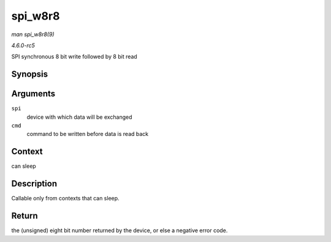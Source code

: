 .. -*- coding: utf-8; mode: rst -*-

.. _API-spi-w8r8:

========
spi_w8r8
========

*man spi_w8r8(9)*

*4.6.0-rc5*

SPI synchronous 8 bit write followed by 8 bit read


Synopsis
========

.. c:function:: ssize_t spi_w8r8( struct spi_device * spi, u8 cmd )

Arguments
=========

``spi``
    device with which data will be exchanged

``cmd``
    command to be written before data is read back


Context
=======

can sleep


Description
===========

Callable only from contexts that can sleep.


Return
======

the (unsigned) eight bit number returned by the device, or else a
negative error code.


.. ------------------------------------------------------------------------------
.. This file was automatically converted from DocBook-XML with the dbxml
.. library (https://github.com/return42/sphkerneldoc). The origin XML comes
.. from the linux kernel, refer to:
..
.. * https://github.com/torvalds/linux/tree/master/Documentation/DocBook
.. ------------------------------------------------------------------------------
